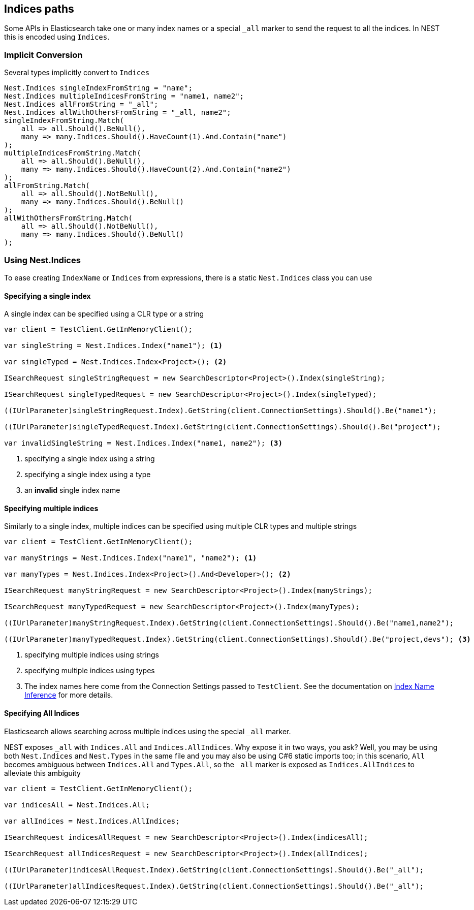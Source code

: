:ref_current: https://www.elastic.co/guide/en/elasticsearch/reference/2.3

:github: https://github.com/elastic/elasticsearch-net

:nuget: https://www.nuget.org/packages

[[indices-paths]]
== Indices paths

Some APIs in Elasticsearch take one or many index names or a special `_all` marker to send the request to all the indices.
In NEST this is encoded using `Indices`.

=== Implicit Conversion

Several types implicitly convert to `Indices`

[source,csharp]
----
Nest.Indices singleIndexFromString = "name";
Nest.Indices multipleIndicesFromString = "name1, name2";
Nest.Indices allFromString = "_all";
Nest.Indices allWithOthersFromString = "_all, name2";
singleIndexFromString.Match(
    all => all.Should().BeNull(),
    many => many.Indices.Should().HaveCount(1).And.Contain("name")
);
multipleIndicesFromString.Match(
    all => all.Should().BeNull(),
    many => many.Indices.Should().HaveCount(2).And.Contain("name2")
);
allFromString.Match(
    all => all.Should().NotBeNull(),
    many => many.Indices.Should().BeNull()
);
allWithOthersFromString.Match(
    all => all.Should().NotBeNull(),
    many => many.Indices.Should().BeNull()
);
----

[[nest-indices]]
=== Using Nest.Indices

To ease creating `IndexName` or `Indices` from expressions, there is a static `Nest.Indices` class you can use

==== Specifying a single index

A single index can be specified using a CLR type or a string

[source,csharp]
----
var client = TestClient.GetInMemoryClient();

var singleString = Nest.Indices.Index("name1"); <1>

var singleTyped = Nest.Indices.Index<Project>(); <2>

ISearchRequest singleStringRequest = new SearchDescriptor<Project>().Index(singleString);

ISearchRequest singleTypedRequest = new SearchDescriptor<Project>().Index(singleTyped);

((IUrlParameter)singleStringRequest.Index).GetString(client.ConnectionSettings).Should().Be("name1");

((IUrlParameter)singleTypedRequest.Index).GetString(client.ConnectionSettings).Should().Be("project");

var invalidSingleString = Nest.Indices.Index("name1, name2"); <3>
----
<1> specifying a single index using a string

<2> specifying a single index using a type

<3> an **invalid** single index name

==== Specifying multiple indices

Similarly to a single index, multiple indices can be specified using multiple CLR types and multiple strings

[source,csharp]
----
var client = TestClient.GetInMemoryClient();

var manyStrings = Nest.Indices.Index("name1", "name2"); <1>

var manyTypes = Nest.Indices.Index<Project>().And<Developer>(); <2>

ISearchRequest manyStringRequest = new SearchDescriptor<Project>().Index(manyStrings);

ISearchRequest manyTypedRequest = new SearchDescriptor<Project>().Index(manyTypes);

((IUrlParameter)manyStringRequest.Index).GetString(client.ConnectionSettings).Should().Be("name1,name2");

((IUrlParameter)manyTypedRequest.Index).GetString(client.ConnectionSettings).Should().Be("project,devs"); <3>
----
<1> specifying multiple indices using strings

<2> specifying multiple indices using types

<3> The index names here come from the Connection Settings passed to `TestClient`. See the documentation on <<index-name-inference, Index Name Inference>> for more details.

==== Specifying All Indices

Elasticsearch allows searching across multiple indices using the special `_all` marker.

NEST exposes `_all` with `Indices.All` and `Indices.AllIndices`. Why expose it in two ways, you ask?
Well, you may be using both `Nest.Indices` and `Nest.Types` in the same file and you may also be using C#6
static imports too; in this scenario, `All` becomes ambiguous between `Indices.All` and `Types.All`, so the`_all` marker is exposed as `Indices.AllIndices` to alleviate this ambiguity

[source,csharp]
----
var client = TestClient.GetInMemoryClient();

var indicesAll = Nest.Indices.All;

var allIndices = Nest.Indices.AllIndices;

ISearchRequest indicesAllRequest = new SearchDescriptor<Project>().Index(indicesAll);

ISearchRequest allIndicesRequest = new SearchDescriptor<Project>().Index(allIndices);

((IUrlParameter)indicesAllRequest.Index).GetString(client.ConnectionSettings).Should().Be("_all");

((IUrlParameter)allIndicesRequest.Index).GetString(client.ConnectionSettings).Should().Be("_all");
----

